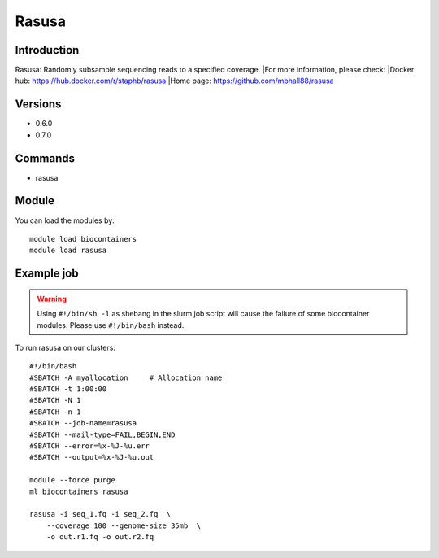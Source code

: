 .. _backbone-label:

Rasusa
==============================

Introduction
~~~~~~~~
Rasusa: Randomly subsample sequencing reads to a specified coverage.
|For more information, please check:
|Docker hub: https://hub.docker.com/r/staphb/rasusa 
|Home page: https://github.com/mbhall88/rasusa

Versions
~~~~~~~~
- 0.6.0
- 0.7.0

Commands
~~~~~~~
- rasusa

Module
~~~~~~~~
You can load the modules by::

    module load biocontainers
    module load rasusa

Example job
~~~~~
.. warning::
    Using ``#!/bin/sh -l`` as shebang in the slurm job script will cause the failure of some biocontainer modules. Please use ``#!/bin/bash`` instead.

To run rasusa on our clusters::

    #!/bin/bash
    #SBATCH -A myallocation     # Allocation name
    #SBATCH -t 1:00:00
    #SBATCH -N 1
    #SBATCH -n 1
    #SBATCH --job-name=rasusa
    #SBATCH --mail-type=FAIL,BEGIN,END
    #SBATCH --error=%x-%J-%u.err
    #SBATCH --output=%x-%J-%u.out

    module --force purge
    ml biocontainers rasusa

    rasusa -i seq_1.fq -i seq_2.fq  \
        --coverage 100 --genome-size 35mb  \
        -o out.r1.fq -o out.r2.fq
